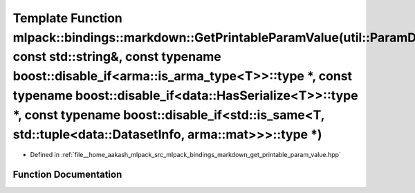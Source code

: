 .. _exhale_function_namespacemlpack_1_1bindings_1_1markdown_1ad89b6730a6a414ba2aa04856d055b2c6:

Template Function mlpack::bindings::markdown::GetPrintableParamValue(util::ParamData&, const std::string&, const typename boost::disable_if<arma::is_arma_type<T>>::type \*, const typename boost::disable_if<data::HasSerialize<T>>::type \*, const typename boost::disable_if<std::is_same<T, std::tuple<data::DatasetInfo, arma::mat>>>::type \*)
====================================================================================================================================================================================================================================================================================================================================================

- Defined in :ref:`file__home_aakash_mlpack_src_mlpack_bindings_markdown_get_printable_param_value.hpp`


Function Documentation
----------------------


.. doxygenfunction:: mlpack::bindings::markdown::GetPrintableParamValue(util::ParamData&, const std::string&, const typename boost::disable_if<arma::is_arma_type<T>>::type *, const typename boost::disable_if<data::HasSerialize<T>>::type *, const typename boost::disable_if<std::is_same<T, std::tuple<data::DatasetInfo, arma::mat>>>::type *)
